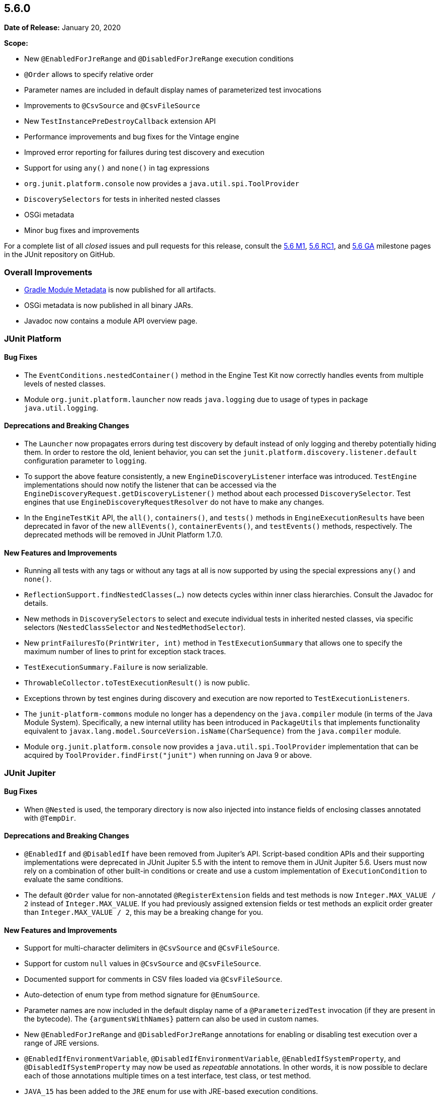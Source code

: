 [[release-notes-5.6.0]]
== 5.6.0

*Date of Release:* January 20, 2020

*Scope:*

* New `@EnabledForJreRange` and `@DisabledForJreRange` execution conditions
* `@Order` allows to specify relative order
* Parameter names are included in default display names of parameterized test invocations
* Improvements to `@CsvSource` and `@CsvFileSource`
* New `TestInstancePreDestroyCallback` extension API
* Performance improvements and bug fixes for the Vintage engine
* Improved error reporting for failures during test discovery and execution
* Support for using `any()` and `none()` in tag expressions
* `org.junit.platform.console` now provides a `java.util.spi.ToolProvider`
* `DiscoverySelectors` for tests in inherited nested classes
* OSGi metadata
* Minor bug fixes and improvements

For a complete list of all _closed_ issues and pull requests for this release, consult the
link:{junit5-repo}+/milestone/39?closed=1+[5.6 M1],
link:{junit5-repo}+/milestone/45?closed=1+[5.6 RC1], and
link:{junit5-repo}+/milestone/46?closed=1+[5.6 GA]
milestone pages in the JUnit repository on GitHub.


[[release-notes-5.6.0-overall-improvements]]
=== Overall Improvements

* https://docs.gradle.org/6.0-rc-1/userguide/publishing_gradle_module_metadata.html[Gradle
  Module Metadata] is now published for all artifacts.
* OSGi metadata is now published in all binary JARs.
* Javadoc now contains a module API overview page.


[[release-notes-5.6.0-junit-platform]]
=== JUnit Platform

==== Bug Fixes

* The `EventConditions.nestedContainer()` method in the Engine Test Kit now correctly
  handles events from multiple levels of nested classes.
* Module `org.junit.platform.launcher` now reads `java.logging` due to usage of types in
  package `java.util.logging`.

==== Deprecations and Breaking Changes

* The `Launcher` now propagates errors during test discovery by default instead of only
  logging and thereby potentially hiding them. In order to restore the old, lenient
  behavior, you can set the `junit.platform.discovery.listener.default` configuration
  parameter to `logging`.
* To support the above feature consistently, a new `EngineDiscoveryListener` interface was
  introduced. `TestEngine` implementations should now notify the listener that can be
  accessed via the `EngineDiscoveryRequest.getDiscoveryListener()` method about each
  processed `DiscoverySelector`. Test engines that use `EngineDiscoveryRequestResolver` do
  not have to make any changes.
* In the `EngineTestKit` API, the `all()`, `containers()`, and `tests()` methods in
  `EngineExecutionResults` have been deprecated in favor of the new `allEvents()`,
  `containerEvents()`, and `testEvents()` methods, respectively. The deprecated methods
  will be removed in JUnit Platform 1.7.0.

==== New Features and Improvements

* Running all tests with any tags or without any tags at all is now supported
  by using the special expressions `any()` and `none()`.
* `ReflectionSupport.findNestedClasses(...)` now detects cycles within inner class
  hierarchies. Consult the Javadoc for details.
* New methods in `DiscoverySelectors` to select and execute individual tests in
  inherited nested classes, via specific selectors (`NestedClassSelector` and
  `NestedMethodSelector`).
* New `printFailuresTo(PrintWriter, int)` method in `TestExecutionSummary` that allows one
  to specify the maximum number of lines to print for exception stack traces.
* `TestExecutionSummary.Failure` is now serializable.
* `ThrowableCollector.toTestExecutionResult()` is now public.
* Exceptions thrown by test engines during discovery and execution are now reported to
  `TestExecutionListeners`.
* The `junit-platform-commons` module no longer has a dependency on the `java.compiler`
  module (in terms of the Java Module System). Specifically, a new internal utility has
  been introduced in `PackageUtils` that implements functionality equivalent to
  `javax.lang.model.SourceVersion.isName(CharSequence)` from the `java.compiler` module.
* Module `org.junit.platform.console` now provides a `java.util.spi.ToolProvider`
  implementation that can be acquired by `ToolProvider.findFirst("junit")` when running
  on Java 9 or above.


[[release-notes-5.6.0-junit-jupiter]]
=== JUnit Jupiter

==== Bug Fixes

* When `@Nested` is used, the temporary directory is now also injected into instance
  fields of enclosing classes annotated with `@TempDir`.

==== Deprecations and Breaking Changes

* `@EnabledIf` and `@DisabledIf` have been removed from Jupiter's API. Script-based
  condition APIs and their supporting implementations were deprecated in JUnit Jupiter 5.5
  with the intent to remove them in JUnit Jupiter 5.6. Users must now rely on a
  combination of other built-in conditions or create and use a custom implementation of
  `ExecutionCondition` to evaluate the same conditions.
* The default `@Order` value for non-annotated `@RegisterExtension` fields and test
  methods is now `Integer.MAX_VALUE / 2` instead of `Integer.MAX_VALUE`. If you had
  previously assigned extension fields or test methods an explicit order greater than
  `Integer.MAX_VALUE / 2`, this may be a breaking change for you.

==== New Features and Improvements

* Support for multi-character delimiters in `@CsvSource` and `@CsvFileSource`.
* Support for custom `null` values in `@CsvSource` and `@CsvFileSource`.
* Documented support for comments in CSV files loaded via `@CsvFileSource`.
* Auto-detection of enum type from method signature for `@EnumSource`.
* Parameter names are now included in the default display name of a `@ParameterizedTest`
  invocation (if they are present in the bytecode). The `{argumentsWithNames}` pattern
  can also be used in custom names.
* New `@EnabledForJreRange` and `@DisabledForJreRange` annotations for enabling or
  disabling test execution over a range of JRE versions.
* `@EnabledIfEnvironmentVariable`, `@DisabledIfEnvironmentVariable`,
  `@EnabledIfSystemProperty`, and `@DisabledIfSystemProperty` may now be used as
  _repeatable_ annotations. In other words, it is now possible to declare each of those
  annotations multiple times on a test interface, test class, or test method.
* `JAVA_15` has been added to the `JRE` enum for use with JRE-based execution conditions.
* The `@TempDir` extension now makes an attempt to delete non-writable files by making
  them writable first.
* The default `@Order` value for non-annotated `@RegisterExtension` fields and test
  methods is now `Integer.MAX_VALUE / 2` instead of `Integer.MAX_VALUE`. This allows
  `@Order` annotated fields and methods to be explicitly ordered after non-annotated
  fields and methods. For example, this allows _before_ callback extensions to be
  registered last and _after_ callback extensions to be registered first, relative to
  other programmatically registered extensions.
* New `junit.jupiter.execution.timeout.mode` configuration parameter to control whether
  timeouts are applied to tests. Supported values include `enabled`, `disabled`, and
  `disabled_on_debug`.
* New `TestInstancePreDestroyCallback` interface that defines the API for extensions that
  wish to process test instances *after* they have been used in tests and *before* they
  are destroyed.
* New `TypeBasedParameterResolver<T>` abstract base class that serves as a generic adapter
  for the `ParameterResolver` API and simplifies the implementation of a custom resolver
  that supports parameters of a specific type.
* `InvocationInterceptor` extensions may now explicitly `skip()` an intercepted
  invocation. This allows executing the invocation by other means — for example, in a
  forked JVM.
* Discovery of `@Nested` test classes that form a cycle now results in an exception that
  halts execution of the JUnit Jupiter test engine instead of infinite recursion.


[[release-notes-5.6.0-junit-vintage]]
=== JUnit Vintage

==== Bug Fixes

* JUnit 3 suites with duplicate test names are now reported correctly.

==== New Features and Improvements

* To support adoption of the recent JUnit 4.13 release, the Vintage engine now requires
  the new version in its POM and Gradle Module Metadata. However, if you absolutely have
  to stay on 4.12, you can safely downgrade the dependency manually because the Vintage
  engine will remain compatible with 4.12.
* Performance improvements for projects with a large number of tests.
* Performance improvements for test classes with a large number of methods.
